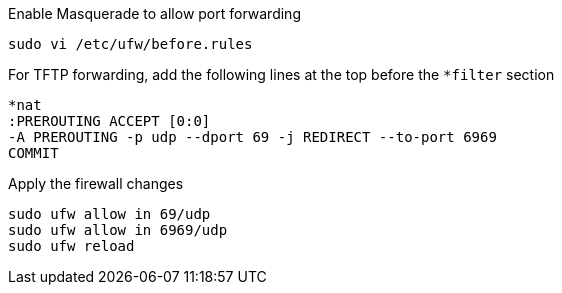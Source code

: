 .Enable Masquerade to allow port forwarding
[source, console]
----
sudo vi /etc/ufw/before.rules
----

.For TFTP forwarding, add the following lines at the top before the `*filter` section
[source, console]
----
*nat
:PREROUTING ACCEPT [0:0]
-A PREROUTING -p udp --dport 69 -j REDIRECT --to-port 6969
COMMIT
----

.Apply the firewall changes
[source, console]
----
sudo ufw allow in 69/udp
sudo ufw allow in 6969/udp
sudo ufw reload
----
